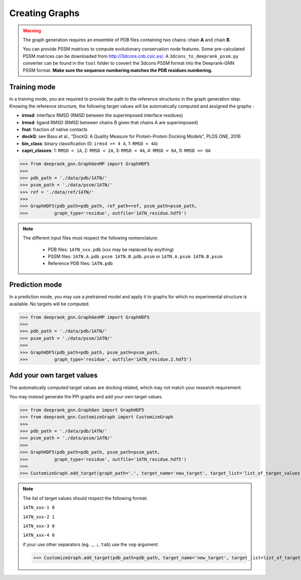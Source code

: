 
.. _Graph Generation tools:

Creating Graphs
=====================================

.. warning::
  The graph generation requires an ensemble of PDB files containing two chains: chain **A** and chain **B**.
  
  You can provide PSSM matrices to compute evolutionary conservation node features. Some pre-calculated PSSM matrices can be downloaded from http://3dcons.cnb.csic.es/.
  A ``3dcons_to_deeprank_pssm.py`` converter can be found in the ``tool`` folder to convert the 3dcons PSSM format into the Deeprank-GNN PSSM format. **Make sure the sequence numbering matches the PDB residues numbering.**

Training mode 
-------------------------------------

In a training mode, you are required to provide the path to the reference structures in the graph generation step. Knowing the reference structure, the following target values will be automatically computed and assigned the graphs : 

- **irmsd**: interface RMSD (RMSD between the superimposed interface residues)

- **lrmsd**: ligand RMSD (RMSD between chains B given that chains A are superimposed)

- **fnat**: fraction of native contacts

- **dockQ**: see Basu et al., "DockQ: A Quality Measure for Protein-Protein Docking Models", PLOS ONE, 2016

- **bin_class**: binary classification (0: ``irmsd >= 4 A``, 1: ``RMSD < 4A``)

- **capri_classes**: 1: ``RMSD < 1A``, 2: ``RMSD < 2A``, 3: ``RMSD < 4A``, 4: ``RMSD < 6A``, 0: ``RMSD >= 6A``


>>> from deeprank_gnn.GraphGenMP import GraphHDF5
>>>
>>> pdb_path = './data/pdb/1ATN/'
>>> pssm_path = './data/pssm/1ATN/'
>>> ref = './data/ref/1ATN/'
>>>
>>> GraphHDF5(pdb_path=pdb_path, ref_path=ref, pssm_path=pssm_path,
>>>          graph_type='residue', outfile='1ATN_residue.hdf5')

.. note::  
  The different input files must respect the following nomenclature:
  
   - PDB files: ``1ATN_xxx.pdb`` (xxx may be replaced by anything)
   - PSSM files: ``1ATN.A.pdb.pssm 1ATN.B.pdb.pssm`` or ``1ATN.A.pssm 1ATN.B.pssm``
   - Reference PDB files: ``1ATN.pdb``
   

Prediction mode
-------------------------------------

In a prediction mode, you may use a pretrained model and apply it to graphs for which no experimental structure is available. 
No targets will be computed.

>>> from deeprank_gnn.GraphGenMP import GraphHDF5
>>>
>>> pdb_path = './data/pdb/1ATN/'
>>> pssm_path = './data/pssm/1ATN/'
>>>
>>> GraphHDF5(pdb_path=pdb_path, pssm_path=pssm_path,
>>>          graph_type='residue', outfile='1ATN_residue.2.hdf5')

Add your own target values
-------------------------------------

The automatically computed target values are docking related, which may not match your research requirement.

You may instead generate the PPI graphs and add your own target values.

>>> from deeprank_gnn.GraphGen import GraphHDF5
>>> from deeprank_gnn.CustomizeGraph import CustomizeGraph
>>>
>>> pdb_path = './data/pdb/1ATN/'
>>> pssm_path = './data/pssm/1ATN/'
>>>
>>> GraphHDF5(pdb_path=pdb_path, pssm_path=pssm_path,
>>>          graph_type='residue', outfile='1ATN_residue.hdf5')
>>>
>>> CustomizeGraph.add_target(graph_path='.', target_name='new_target', target_list='list_of_target_values.txt')

.. note::
  The list of target values should respect the following format:
  
  ``1ATN_xxx-1 0``
  
  ``1ATN_xxx-2 1``
  
  ``1ATN_xxx-3 0``
  
  ``1ATN_xxx-4 0``
  
  if your use other separators (eg. ``,``, ``;``, ``tab``) use the ``sep`` argument:
  
  >>> CustomizeGraph.add_target(pdb_path=pdb_path, target_name='new_target', target_list=list_of_target_values.txt, sep=',')
  
